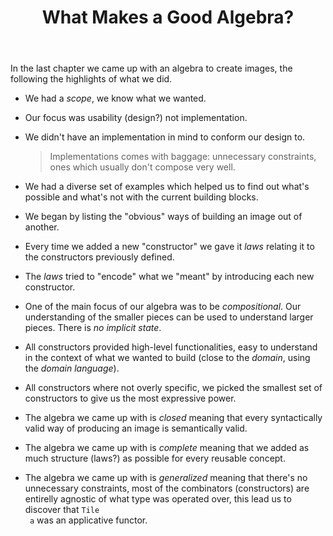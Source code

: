 #+TITLE: What Makes a Good Algebra?

#+STARTUP: inlineimages
#+PROPERTY: header-args:haskell :results replace output
#+PROPERTY: header-args:haskell+ :noweb yes
#+PROPERTY: header-args:haskell+ :wrap EXAMPLE

In the last chapter we came up with an algebra to create images, the following
the highlights of what we did.

- We had a /scope/, we know what we wanted.
- Our focus was usability (design?) not implementation.
- We didn't have an implementation in mind to conform our design to.
  #+BEGIN_QUOTE
  Implementations comes with baggage: unnecessary constraints, ones which
  usually don't compose very well.
  #+END_QUOTE
- We had a diverse set of examples which helped us to find out what's possible
  and what's not with the current building blocks.
- We began by listing the "obvious" ways of building an image out of another.
- Every time we added a new "constructor" we gave it /laws/ relating it to the
  constructors previously defined.
- The /laws/ tried to "encode" what we "meant" by introducing each new
  constructor.
- One of the main focus of our algebra was to be /compositional/. Our
  understanding of the smaller pieces can be used to understand larger pieces.
  There is /no implicit state/.
- All constructors provided high-level functionalities, easy to understand in
  the context of what we wanted to build (close to the /domain/, using the
  /domain language/).
- All constructors where not overly specific, we picked the smallest set of
  constructors to give us the most expressive power.
- The algebra we came up with is /closed/ meaning that every syntactically
  valid way of producing an image is semantically valid.
- The algebra we came up with is /complete/ meaning that we added as much
  structure (laws?) as possible for every reusable concept.
- The algebra we came up with is /generalized/ meaning that there's no
  unnecessary constraints, most of the combinators (constructors) are entirelly
  agnostic of what type was operated over, this lead us to discover that ~Tile
  a~ was an applicative functor.
